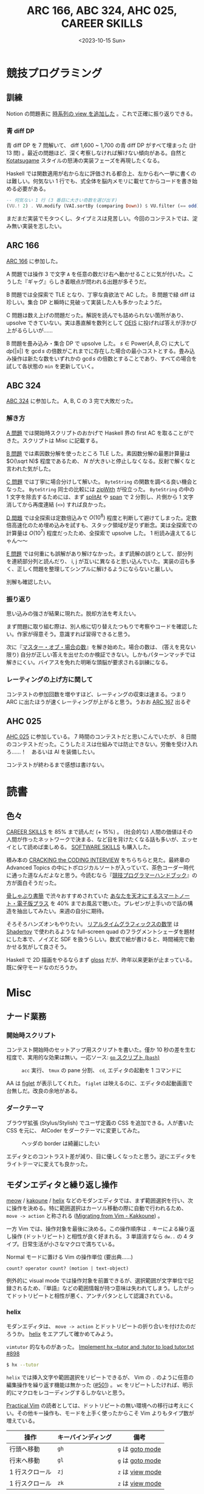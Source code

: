 #+TITLE: ARC 166, ABC 324, AHC 025, CAREER SKILLS
#+DATE: <2023-10-15 Sun>

* 競技プログラミング

** 訓練

Notion の問題表に [[https://www.notion.so/4b5218fd066141d38a11a08f6fe1b2a7?v=dc0f0b2f701d4f04a5f8a21e1c502586][時系列の view を追加した]] 。これで正確に振り返りできる。

*** 青 diff DP

青 diff DP を 7 問解いて、 diff 1,600 ~ 1,700 の青 diff DP がすべて埋まった (計 13 問) 。最近の問題ほど、深く考察しなければ解けない傾向がある。自然と [[https://www.youtube.com/channel/UCL8EOznhSyreT9O0-KFxgZQ][Kotatsugame]] スタイルの怒涛の実装フェーズを再現したくなる。

Haskell では関数適用が右から左に評価される都合上、左から右へ一挙に書くのは難しい。何気ない 1 行でも、式全体を脳内メモリに載せてからコードを書き始める必要がある。

#+BEGIN_SRC hs
-- 何気ない 1 行 (3 番目に大きい奇数を選び出す)
(VU.! 2) . VU.modify (VAI.sortBy (comparing Down)) $ VU.filter (== odd) xs
#+END_SRC

まだまだ実装でモタつくし、タイプミスは見苦しい。今回のコンテストでは、淀み無い実装を志したい。

** ARC 166

[[https://atcoder.jp/contests/arc166][ARC 166]] に参加した。

A 問題では操作 3 で文字 =A= を任意の数だけ右へ動かせることに気が付いた。こうした『ギャグ』らしき着眼点が問われる出題が多そうだ。

B 問題では全探索で TLE となり、丁寧な貪欲法で AC した。 B 問題で緑 diff は珍しい。集合 DP と瞬時に見破って実装した人も多かったようだ。

C 問題は数え上げの問題だった。解説を読んでも詰められない箇所があり、 upsolve できていない。実は愚直解を数列として [[https://oeis.org/][OEIS]] に投げれば答えが浮かび上がるらしいが……

B 問題を畳み込み・集合 DP で upsolve した。 $s \in \mathrm{Power} \{ A, B, C \}$ に大して $dp[|s|]$ を $\gcd s$ の倍数がこれまでに存在した場合の最小コストとする。畳み込み操作は新たな数をいずれかの $\gcd s$ の倍数とすることであり、すべての場合を試して各状態の =min= を更新していく。

** ABC 324

[[https://atcoder.jp/contests/abc324][ABC 324]] に参加した。 A, B, C の 3 完で大敗だった。

*** 解き方

[[https://atcoder.jp/contests/abc324/tasks/abc324_a][A 問題]] では開始時スクリプトのおかげで Haskell 界の first AC を取ることができた。スクリプトは Misc に記載する。

[[https://atcoder.jp/contests/abc324/tasks/abc324_b][B 問題]] では素因数分解を使ったところ TLE した。素因数分解の最悪計算量は $O(\sqrt N)$ 程度であるため、 $N$ が大きいと停止しなくなる。反射で解くなと言われた気がした。

[[https://atcoder.jp/contests/abc324/tasks/abc324_c][C 問題]] では丁寧に場合分けして解いた。 =ByteString= の関数を調べる良い機会となった。 =ByteString= 同士の比較には [[https://hackage.haskell.org/package/bytestring-0.11.3.1/docs/Data-ByteString-Char8.html#v:zipWith][zipWith]] が役立った。 =ByteString= の中の 1 文字を除去するためには、まず [[https://hackage.haskell.org/package/bytestring-0.11.3.1/docs/Data-ByteString-Char8.html#v:splitAt][splitAt]] や [[https://hackage.haskell.org/package/bytestring-0.11.3.1/docs/Data-ByteString-Char8.html#v:span][span]] で 2 分割し、片側から 1 文字消してから再度連結 (=<>=) すれば良かった。

[[https://atcoder.jp/contests/abc324/tasks/abc324_d][D 問題]] では全探索は定数倍込みで $O(10^8)$ 程度と判断して避けてしまった。定数倍高速化のため埋め込みを試すも、スタック領域が足りず断念。実は全探索での計算量は $O(10^7)$ 程度だったため、全探索で upsolve した。 1 桁読み違えてるじゃん〜〜

[[https://atcoder.jp/contests/abc324/tasks/abc324_e][E 問題]] では何重にも誤解があり解けなかった。まず読解の誤りとして、部分列を連続部分列と読んだり、 i, j が互いに異なると思い込んでいた。実装の沼も多く、正しく問題を整理してシンプルに解けるようにならないと厳しい。

別解も確認したい。

*** 振り返り

思い込みの強さが結果に現れた。脱却方法を考えたい。

まず問題に取り組む際は、別人格に切り替えたつもりで考察やコードを確認したい。作家が得意そう。意識すれば習得できると思う。

次に『[[https://ts-webstore.net/?pid=120607635][マスター・オブ・場合の数]]』を解き始めた。場合の数は、 (答えを見ない限り) 自分が正しい答えを出せたのか検証できない。しかもパターンマッチでは解きにくい。バイアスを免れた明晰な頭脳が要求される訓練になる。

*** レーティングの上げ方に関して

コンテストの参加回数を増やすほど、レーティングの収束は速まる。つまり ARC に出たほうが速くレーティングが上がると思う。うおお [[https://atcoder.jp/contests/arc167][ARC 167]] 出るぞ

** AHC 025

[[https://atcoder.jp/contests/ahc025][AHC 025]] に参加している。 7 時間のコンテストだと思いこんでいたが、 8 日間のコンテストだった。こうしたミスは仕組みでは防止できない。労働を受け入れろ……！　あるいは AI を装備したい。

コンテストが終わるまで感想は書けない。

* 読書

** 色々

[[https://bookplus.nikkei.com/atcl/catalog/18/P55740/][CAREER SKILLS]] を 85% まで読んだ (+ 15%) 。 (社会的な) 人間の価値はその人間が作ったネットワークで決まる、など目を背けたくなる話も多いが、エッセイとして読めば楽しめる。 [[https://bookplus.nikkei.com/atcl/catalog/16/P51550/][SOFTWARE SKILLS]] も購入した。

積み本の [[https://www.crackingthecodinginterview.com/][CRACKING the CODING INTERVIEW]] をちらちらと見た。最終章の Advanced Topics の中にトポロジカルソートが入っていて、茶色コーダー時代に通った道なんだよなと思う。今読むなら『[[https://twitter.com/recuraki/status/1611647410249535488][競技プログラマーハンドブック]]』の方が面白そうだった。

[[https://note.com/honeshabri/][骨しゃぶり書簡]] で渋々おすすめされていた [[https://www.amazon.co.jp/%E3%81%82%E3%81%AA%E3%81%9F%E3%82%92%E5%A4%A9%E6%89%8D%E3%81%AB%E3%81%99%E3%82%8B%E3%82%B9%E3%83%9E%E3%83%BC%E3%83%88%E3%83%8E%E3%83%BC%E3%83%88%E3%83%BB%E9%9B%BB%E5%AD%90%E7%89%88%E3%83%97%E3%83%A9%E3%82%B9-%E5%B2%A1%E7%94%B0%E6%96%97%E5%8F%B8%E5%A4%AB-FREEex-ebook/dp/B00E4U62PO][あなたを天才にするスマートノート・電子版プラス]] を 40% までお風呂で聴いた。プレゼンが上手いので話の構造を抽出してみたい。来週の自分に期待。

そろそろハンズオンもやりたい。 [[https://gihyo.jp/book/2022/978-4-297-13034-3][リアルタイムグラフィックスの数学]] は [[https://www.shadertoy.com/][Shadertoy]] で使われるような full-screen quad のフラグメントシェーダを題材にした本で、ノイズと SDF を扱うらしい。数式で絵が書けると、時間補完で動かせる気がして良さそう。

Haskell で 2D 描画をやるならまず [[https://github.com/benl23x5/gloss][gloss]] だが、昨年以来更新が止まっている。既に保守モードなのだろうか。

* Misc

** ナード業務

*** 開始時スクリプト

コンテスト開始時のセットアップ用スクリプトを書いた。僅か 10 秒の差を生む程度で、実用的な効果は無い。一応ソース: [[https://github.com/toyboot4e/abc-hs/blob/e0bae9927fb1025bb9024c639977560b6ed01731/go][=go= スクリプト (=bash=)]]

#+CAPTION: =acc= 実行、 =tmux= の pane 分割、 =cd=, エディタの起動を 1 コマンドに
[[./img/2023-10-15-go.gif]]

AA は [[http://www.figlet.org/][figlet]] が表示してくれた。 =figlet= は映えるのに、エディタの起動画面で台無しだ。改良の余地がある。

*** ダークテーマ

ブラウザ拡張 (Stylus/Stylish) でユーザ定義の CSS を追加できる。人が書いた CSS を元に、 AtCoder をダークテーマに変更してみた。

#+CAPTION: ヘッダの border は綺麗にしたい
[[./img/2023-10-15-stylus-for-atcoder.png]]

エディタとのコントラスト差が減り、目に優しくなったと思う。逆にエディタをライトテーマに変えても良かった。

** モダンエディタと繰り返し操作

[[https://github.com/meow-edit/meow][meow]] / [[https://github.com/mawww/kakoune][kakoune]] / [[https://github.com/helix-editor/helix][helix]] などのモダンエディタでは、まず範囲選択を行い、次に操作を決める。特に範囲選択はカーソル移動の際に自動で行われるため、 =move -> action= と称される ([[https://github.com/mawww/kakoune/wiki/Migrating-from-Vim][Migrating from Vim - Kakkoune]]) 。

一方 Vim では、操作対象を最後に決める。この操作順序は =.= キーによる繰り返し操作 (ドットリピート) と相性が良く好まれる。 3 単語消すなら =dw..= の 4 タイプ。日常生活が小さなマクロで満ちている。

#+CAPTION: Normal モードに置ける Vim の操作単位 (要出典……)
#+BEGIN_SRC text
count? operator count? (motion | text-object)
#+END_SRC

例外的に visual mode では操作対象を前置できるが、選択範囲が文字単位で記録されるため、『単語』などの範囲情報が持つ意味は失われてしまう。したがってドットリピートと相性が悪く、アンチパタンとして認識されている。

*** helix

モダンエディタは、 =move -> action= とドットリピートの折り合いを付けたのだろうか。 [[https://github.com/helix-editor/helix][helix]] をエアプして確かめてみよう。

=vimtutor= 的なものがあった。 [[https://github.com/helix-editor/helix/pull/898][Implement hx --tutor and :tutor to load tutor.txt #898]]

#+BEGIN_SRC sh
$ hx --tutor
#+END_SRC

=helix= では挿入文字や範囲選択をリピートできるが、 Vim の =.= のように任意の編集操作を繰り返す機能は無かった ([[https://github.com/helix-editor/helix/issues/501][#501]]) 。 =wc= をリピートしたければ、明示的にマクロをレコーディングするしかないと思う。

[[https://pragprog.com/titles/dnvim2/practical-vim-second-edition/][Practical Vim]] の読者としては、ドットリピートの無い環境への移行は考えにくい。その他キー操作も、モードを上手く使ったからこそ Vim よりもタイプ数が増えている。

| 操作           | キーバインディング | 備考           |
|----------------+--------------------+----------------|
| 行頭へ移動     | =gh=                 | =g= は [[https://docs.helix-editor.com/keymap.html#goto-mode][goto mode]] |
| 行末へ移動     | =gl=                 | =g= は [[https://docs.helix-editor.com/keymap.html#goto-mode][goto mode]] |
| 1 行スクロール | =zj=                 | =z= は [[https://docs.helix-editor.com/keymap.html#view-mode][view mode]] |
| 1 行スクロール | =zk=                 | =z= は [[https://docs.helix-editor.com/keymap.html#view-mode][view mode]] |

NeoVim が強過ぎて、凄いのが来たという感じではない。ただ開発側は圧倒的に楽しいだろうから、その空気が羨ましい。

その他乗り遅れたものとしては [[https://github.com/zellij-org/zellij][zellij]] や [[https://www.nushell.sh/][Nushell]], [[https://zenn.dev/zenwerk/scraps/8099db9e44119e][Pijul]] などがある。あまり分かったようなことは言えない。

** 応用情報技術者試験 (AP)

訓練は……無だった。心の病気かも知れない。

午前試験は国語力で乗り切った。他のページに SMTP はメールのプロトコルとあるので除外、のような小細工を重ねると十分解ける。解き方が酷過ぎる。

午後試験では、そもそも出題側が国語力を問うてきた。対応する文章を抜き出せ、行間を読み取れ、問題文を正しく読め。本当にその出題で良いのだろうか。

合格できたかはかなり不安。教本・問題集は買っていたので、追々ちゃんと復習したい。

** Blender VSE (video sequence editor)

[[https://docs.blender.org/manual/en/2.80/video_editing/sequencer/strips/introduction.html][Blender VSE]] を動画編集ソフトとして、読み上げ環境を整えたい。

VSE には 32 の /channel/ があり、 channel 上には複数の [[https://docs.blender.org/manual/en/2.80/video_editing/sequencer/strips/introduction.html][/strip/]] を配置できる。音楽編集ソフトにおける channel と track の関係に似ている。ただし VSE における channel 番号は Z 軸に相当するため、用途だけではなく画面配置に応じて channel 分けをすることになりそうだ。

字幕データは [[https://docs.blender.org/manual/en/2.80/video_editing/sequencer/strips/text.html][Text Strips]] として表現できる。字幕データ、あるいは text strip の集まりは、 =.srt= ([[https://en.wikipedia.org/wiki/SubRip][SubRip]] subTitle) ファイルとして import/export できる。これは [[https://github.com/openai/whisper][Whisper]] のテキスト出力と似ていて、簡単に変換できる。

字幕データが動画の主体となる場合は、アドオンの [[https://github.com/tin2tin/Subtitle_Editor][tin2tin/Subtitle\under{}Editor]] を入れれば満足の行く UI になりそうだ。この人の [[https://www.youtube.com/watch?v=qche1JokH5Y][Youtube]] も参考にしたい。

後は字幕を合成音声に読み上げてもらうだけ。リアルタイム再生が理想的だが、text strips を元に audio strips を生成するのでも構わない。 =espeak= は既にアドオンがあるが、日本語音声が入っていなかった。 [[https://voicevox.hiroshiba.jp/][VOICEVOX]] の [[https://github.com/noir55/voicevox_cli_client][CLI client]] (非公式？) などを試してみたい。

